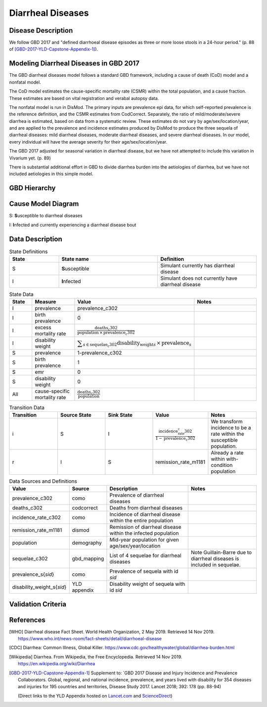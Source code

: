 .. _2017_cause_diarrhea:

==================
Diarrheal Diseases
==================

Disease Description
-------------------

We follow GBD 2017 and "defined diarrhoeal disease episodes as three
or more loose stools in a 24-hour period." (p. 88 of
[GBD-2017-YLD-Capstone-Appendix-1]_).

.. todo::

   Adapt additional material from GBD capstone and other sources, e.g. [WHO]_,
   [CDC]_, [Wikipedia]_, [GBD-2017-YLD-Capstone-Appendix-1]_

Modeling Diarrheal Diseases in GBD 2017
---------------------------------------

The GBD diarrheal diseases model follows a standard GBD framework, including a 
cause of death (CoD) model and a nonfatal model.

The CoD model estimates the cause-specific mortality rate (CSMR) within the
total population, and a cause fraction. These estimates are based on vital
registration and verabal autopsy data.

The nonfatal model is run in DisMod. The primary inputs are prevalence epi data,
for which self-reported prevalence is the reference definition, and the CSMR
estimates from CodCorrect. Separately, the ratio of mild/moderate/severe
diarrhea is estimated, based on data from a systematic review. These estimates
do not vary by age/sex/location/year, and are applied to the prevalence and
incidence estimates produced by DisMod to produce the three sequela of diarrheal
diseases: mild diarrheal diseases, moderate diarrheal diseases, and severe
diarrheal diseases. In our model, every individual will have the average
severity for their age/sex/location/year. 

The GBD 2017 adjusted for seasonal variation in diarrheal disease, but we have
not attempted to include this variation in Vivarium yet. (p. 89)

There is substantial additional effort in GBD to divide diarrhea burden into the
aetiologies of diarrhea, but we have not included aetiologies in this simple
model.


GBD Hierarchy
-------------

.. image:: DD_cause_hierarchy.svg

Cause Model Diagram
-------------------

.. image:: DD_cause_model.svg


S: **S**\ usceptible to diarrheal diseases

I: **I**\ nfected and currently experiencing a diarrheal disease bout


Data Description
----------------

.. list-table:: State Definitions
	:widths: 5 10 10
	:header-rows: 1
	
	* - State
	  - State name
	  - Definition
	* - S
	  - **S**\ usceptible
	  - Simulant currently has diarrheal disease
	* - I
	  - **I**\ nfected
	  - Simulant does not currently have diarrheal disease

.. list-table:: State Data
	:widths: 5 10 10 20
	:header-rows: 1
	
	* - State
	  - Measure
	  - Value
	  - Notes
	* - I
	  - prevalence
	  - prevalence_c302
	  -
	* - I
	  - birth prevalence
	  - 0
	  - 
	* - I
	  - excess mortality rate
	  - :math:`\frac{\text{deaths_c302}}{\text{population} \,\times\, \text{prevalence_c302}}`
	  -
	* - I
	  - disability weight
	  - :math:`\displaystyle{\sum_{s\in \text{sequelae_c302}}} \scriptstyle{\text{disability_weight}_s \,\times\, \text{prevalence}_s}`
	  -
	* - S
	  - prevalence
	  - 1-prevalence_c302
	  -
	* - S
	  - birth prevalence
	  - 1
	  - 
	* - S
	  - emr
	  - 0
	  -
	* - S
	  - disability weight
	  - 0
	  -
	* - All
	  - cause-specific mortality rate
	  - :math:`\frac{\text{deaths_c302}}{\text{population}}`
	  -

.. list-table:: Transition Data
	:widths: 10 10 10 10 10
	:header-rows: 1
	
	* - Transition
	  - Source State
	  - Sink State
	  - Value
	  - Notes
	* - i
	  - S
	  - I
	  - :math:`\frac{\text{incidence_rate_c302}}{1-\text{prevalence_c302}}`
	  - We transform incidence to be a rate within the susceptible population.
	* - r
	  - I
	  - S
	  - remission_rate_m1181
	  - Already a rate within with-condition population

	  
.. list-table:: Data Sources and Definitions
	:widths: 1 3 10 10
	:header-rows: 1
	
	* - Value
	  - Source
	  - Description
	  - Notes
	* - prevalence_c302
	  - como
	  - Prevalence of diarrheal diseases
	  -
	* - deaths_c302
	  - codcorrect
	  - Deaths from diarrheal diseases
	  -
	* - incidence_rate_c302
	  - como
	  - Incidence of diarrheal disease within the entire population
	  - 
	* - remission_rate_m1181
	  - dismod
	  - Remission of diarrheal disease within the infected population
	  -
	* - population
	  - demography
	  - Mid-year population for given age/sex/year/location
	  -
	* - sequelae_c302
	  - gbd_mapping
	  - List of 4 sequelae for diarrheal diseases
	  - Note Guillain-Barre due to diarrheal diseases is included in sequelae.
	* - prevalence_s{`sid`}
 	  - como
	  - Prevalence of sequela with id `sid`
	  -
	* - disability_weight_s{`sid`}
	  - YLD appendix
	  - Disability weight of sequela with id `sid`
	  - 



Validation Criteria
-------------------

.. todo::

   Describe tests for model validation.

References
----------

.. [WHO] Diarrheal disease Fact Sheet. World Health Organization, 2 May 2019.
   Retrieved 14 Nov 2019.
   https://www.who.int/news-room/fact-sheets/detail/diarrhoeal-disease

.. [CDC] Diarrhea: Common Illness, Global Killer.
   https://www.cdc.gov/healthywater/global/diarrhea-burden.html

.. [Wikipedia] Diarrhea. From Wikipedia, the Free Encyclopedia.
   Retrieved 14 Nov 2019.
   https://en.wikipedia.org/wiki/Diarrhea

.. [GBD-2017-YLD-Capstone-Appendix-1]
   Supplement to: `GBD 2017 Disease and Injury Incidence and Prevalence
   Collaborators. Global, regional, and national incidence, prevalence, and
   years lived with disability for 354 diseases and injuries for 195 countries
   and territories,    Disease Study 2017. Lancet 2018; 392: 178   (pp. 88-94)

   (Direct links to the YLD Appendix hosted on Lancet.com_ and ScienceDirect_)

.. _Lancet.com: `YLD appendix on Lancet.com`_
.. _ScienceDirect: `YLD appendix on ScienceDirect`_

.. _YLD appendix on Lancet.com: https://www.thelancet.com/cms/10.1016/S0140-6736(18)32279-7/attachment/6db5ab28-cdf3-4009-b10f-b87f9bbdf8a9/mmc1.pdf
.. _YLD appendix on ScienceDirect: https://ars.els-cdn.com/content/image/1-s2.0-S0140673618322797-mmc1.pdf
.. _DOI for YLD Capstone: https://doi.org/10.1016/S0140-6736(18)32279-791990
